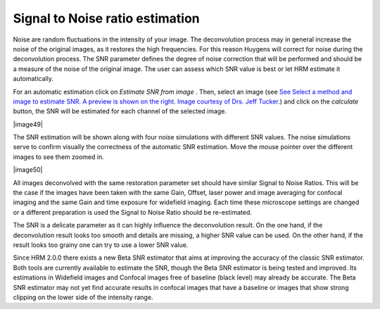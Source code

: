 Signal to Noise ratio estimation
================================

Noise are random fluctuations in the intensity of your image. The
deconvolution process may in general increase the noise of the original
images, as it restores the high frequencies. For this reason Huygens
will correct for noise during the deconvolution process. The SNR
parameter defines the degree of noise correction that will be performed
and should be a measure of the noise of the original image. The user can
assess which SNR value is best or let HRM estimate it automatically.

For an automatic estimation click on *Estimate SNR from image* . Then,
select an image (see `See Select a method and image to estimate SNR. A
preview is shown on the right. Image courtesy of Drs. Jeff
Tucker. <HRM/HRM%20Deconvolution%20Jobs.htm#50532397_68128>`__) and
click on the *calculate* button, the SNR will be estimated for each
channel of the selected image.

|image49|

The SNR estimation will be shown along with four noise simulations with
different SNR values. The noise simulations serve to confirm visually
the correctness of the automatic SNR estimation. Move the mouse pointer
over the different images to see them zoomed in.

|image50|

All images deconvolved with the same restoration parameter set should
have similar Signal to Noise Ratios. This will be the case if the images
have been taken with the same Gain, Offset, laser power and image
averaging for confocal imaging and the same Gain and time exposure for
widefield imaging. Each time these microscope settings are changed or a
different preparation is used the Signal to Noise Ratio should be
re-estimated.

The SNR is a delicate parameter as it can highly influence the
deconvolution result. On the one hand, if the deconvolution result looks
too smooth and details are missing, a higher SNR value can be used. On
the other hand, if the result looks too grainy one can try to use a
lower SNR value.

Since HRM 2.0.0 there exists a new Beta SNR estimator that aims at
improving the accuracy of the classic SNR estimator. Both tools are
currently available to estimate the SNR, though the Beta SNR estimator
is being tested and improved. Its estimations in Widefield images and
Confocal images free of baseline (black level) may already be accurate.
The Beta SNR estimator may not yet find accurate results in confocal
images that have a baseline or images that show strong clipping on the
lower side of the intensity range.
